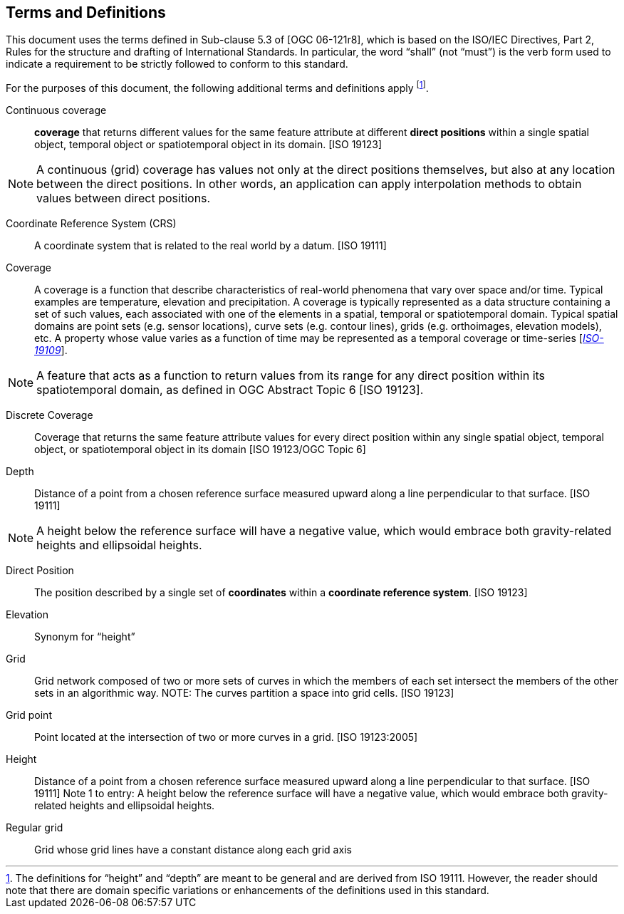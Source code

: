 == Terms and Definitions

This document uses the terms defined in Sub-clause 5.3 of [OGC 06-121r8], which is based on the ISO/IEC Directives, Part 2, Rules for the structure and drafting of International Standards. In particular, the word “shall” (not “must”) is the verb form used to indicate a requirement to be strictly followed to conform to this standard.

For the purposes of this document, the following additional terms and definitions apply footnote:[The definitions for “height” and “depth” are meant to be general and are derived from ISO 19111. However, the reader should note that there are domain specific variations or enhancements of the definitions used in this standard.].


Continuous coverage ::

  *coverage* that returns different values for the same feature attribute at different *direct positions* within a single spatial object, temporal object or spatiotemporal object in its domain. [ISO 19123]

[NOTE]
====
A continuous (grid) coverage has values not only at the direct positions themselves, but also at any location between the direct positions. In other words, an application can apply interpolation methods to obtain values between direct positions.
====

Coordinate Reference System (CRS) ::

  A coordinate system that is related to the real world by a datum. [ISO 19111]

Coverage ::

  A coverage is a function that describe characteristics of real-world phenomena that vary over space and/or time. Typical examples are temperature, elevation and precipitation. A coverage is typically represented as a data structure containing a set of such values, each associated with one of the elements in a spatial, temporal or spatiotemporal domain. Typical spatial domains are point sets (e.g. sensor locations), curve sets (e.g. contour lines), grids (e.g. orthoimages, elevation models), etc. A property whose value varies as a function of time may be represented as a temporal coverage or time-series [https://www.w3.org/TR/sdw-bp/#bib-ISO-19109[__ISO-19109__]].
  
[NOTE]
====
A feature that acts as a function to return values from its range for any direct position within its spatiotemporal domain, as defined in OGC Abstract Topic 6 [ISO 19123].
====

Discrete Coverage ::

  Coverage that returns the same feature attribute values for every direct position within any single spatial object, temporal object, or spatiotemporal object in its domain [ISO 19123/OGC Topic 6]

Depth ::

  Distance of a point from a chosen reference surface measured upward along a line perpendicular to that surface. [ISO 19111]

[NOTE]
====
A height below the reference surface will have a negative value, which would embrace both gravity-related heights and ellipsoidal heights.
====

Direct Position ::

  The position described by a single set of *coordinates* within a *coordinate reference system*. [ISO 19123]

Elevation ::

  Synonym for “height”

Grid ::

  Grid network composed of two or more sets of curves in which the members of each set intersect the members of the other sets in an algorithmic way. NOTE: The curves partition a space into grid cells. [ISO 19123]

Grid point ::

  Point located at the intersection of two or more curves in a grid. [ISO 19123:2005]

Height ::

  Distance of a point from a chosen reference surface measured upward along a line perpendicular to that surface. [ISO 19111] Note 1 to entry: A height below the reference surface will have a negative value, which would embrace both gravity-related heights and ellipsoidal heights.

Regular grid ::

  Grid whose grid lines have a constant distance along each grid axis
